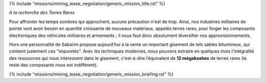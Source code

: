 ﻿
{% include "missions/mining_lease_negotiation/generic_mission_title.rst" %}

*A la recherche des Terres Rares*

Pour affronter les temps sombres qui approchent, aucune précaution n'est de trop. Ainsi, nos industries militaires de pointe vont avoir besoin en quantité croissante de nouveaux matériaux, appelés terres rares, pour forger les composants électroniques des véhicules militaires et armements ; il nous faut donc absolument diversifier nos approvisionnements.

Hors une personnalité de Sabarim propose aujourd'hui à la vente un important gisement de tels sables bitumineux, qui contient justement ces "impuretés".
Avec les techniques modernes, nous pouvons extraire en quelques mois l'intégralité des ressources qui nous intéressent dans le gisement, c'est-à-dire l’équivalent de **12 mégakashes** de terres rares (le reste des composants nous est indifférent).

{% include "missions/mining_lease_negotiation/generic_mission_briefing.rst" %}
